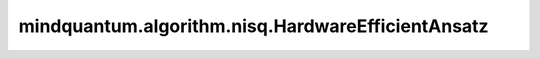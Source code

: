 mindquantum.algorithm.nisq.HardwareEfficientAnsatz
===================================================

.. py:class:: mindquantum.algorithm.nisq.HardwareEfficientAnsatz(n_qubits, single_rot_gate_seq, entangle_gate=X, entangle_mapping='linear', depth=1, prefix: str = '', suffix: str = '')

    HardwareEfficientAnsatz是一种可以很容易地在量子芯片上高效实现的ansatz。

    HardwareEfficientAnsatz由一层单比特旋转门和一层双比特纠缠门构成。单比特旋转门层由一个或多个作用于每个量子比特的旋转门构造。
    两个量子比特纠缠门层是由CNOT、CZ、Rxx、Ryy和Rzz等作用于纠缠映射构建的。了解更多详细信息，请访问 `Hardware-efficient variational quantum eigensolver for small molecules and quantum magnets <https://www.nature.com/articles/nature23879>`_。

    参数：
        - **n_qubits** (int) - 此ansatz的比特数。
        - **single_rot_gate_seq** (list[BasicGate]) - 作用于每个量子比特的参数化旋转门列表。
        - **entangle_gate** (BasicGate) - 非参数化纠缠门。如果它是单个量子比特门，则将使用控制版本。默认值： ``XGate``。
        - **entangle_mapping** (Union[str, list[tuple[int]]]) - 纠缠门的纠缠映射。 ``"linear"`` 表示纠缠门将作用于每个相邻的量子比特。 ``"all"`` 表示纠缠门将作用于任何两个两个量子比特。此外，可以通过将纠缠映射设置为两个量子比特元组的列表来指定要执行纠缠的两个量子比特。默认值： ``"linear"``。
        - **depth** (int) - ansatz的深度。默认值： ``1``。
        - **prefix** (str) - 参数的前缀。默认值： ``''``。
        - **suffix** (str) - 参数的后缀。默认值： ``''``。
